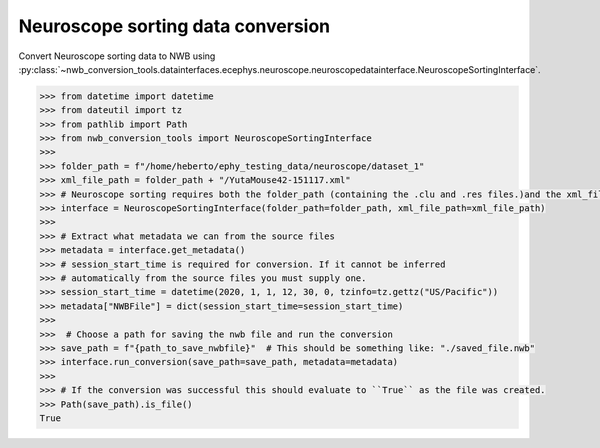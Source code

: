 Neuroscope sorting data conversion
^^^^^^^^^^^^^^^^^^^^^^^^^^^^^^^^^^

Convert Neuroscope sorting data to NWB using :py:class:`~nwb_conversion_tools.datainterfaces.ecephys.neuroscope.neuroscopedatainterface.NeuroscopeSortingInterface`.

.. code-block:: python
    
    >>> from datetime import datetime
    >>> from dateutil import tz
    >>> from pathlib import Path
    >>> from nwb_conversion_tools import NeuroscopeSortingInterface
    >>> 
    >>> folder_path = f"/home/heberto/ephy_testing_data/neuroscope/dataset_1"
    >>> xml_file_path = folder_path + "/YutaMouse42-151117.xml"
    >>> # Neuroscope sorting requires both the folder_path (containing the .clu and .res files.)and the xml_file_path
    >>> interface = NeuroscopeSortingInterface(folder_path=folder_path, xml_file_path=xml_file_path)
    >>> 
    >>> # Extract what metadata we can from the source files
    >>> metadata = interface.get_metadata()
    >>> # session_start_time is required for conversion. If it cannot be inferred 
    >>> # automatically from the source files you must supply one.
    >>> session_start_time = datetime(2020, 1, 1, 12, 30, 0, tzinfo=tz.gettz("US/Pacific"))
    >>> metadata["NWBFile"] = dict(session_start_time=session_start_time)
    >>> 
    >>>  # Choose a path for saving the nwb file and run the conversion
    >>> save_path = f"{path_to_save_nwbfile}"  # This should be something like: "./saved_file.nwb"
    >>> interface.run_conversion(save_path=save_path, metadata=metadata)
    >>>
    >>> # If the conversion was successful this should evaluate to ``True`` as the file was created.
    >>> Path(save_path).is_file()
    True